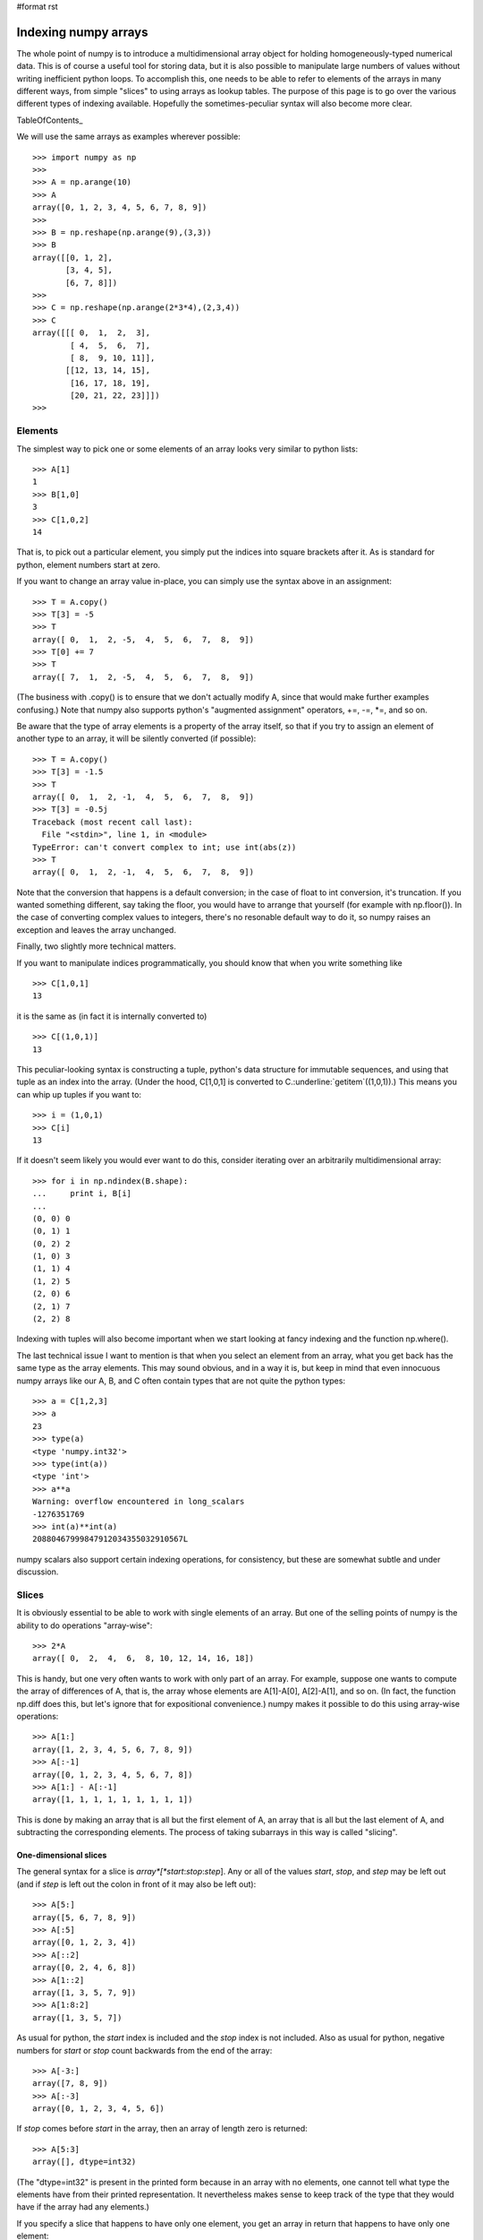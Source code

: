 #format rst

Indexing numpy arrays
=====================

The whole point of numpy is to introduce a multidimensional array object for holding homogeneously-typed numerical data. This is of course a useful tool for storing data, but it is also possible to manipulate large numbers of values without writing inefficient python loops. To accomplish this, one needs to be able to refer to elements of the arrays in many different ways, from simple "slices" to using arrays as lookup tables. The purpose of this page is to go over the various different types of indexing available. Hopefully the sometimes-peculiar syntax will also become more clear.

TableOfContents_

We will use the same arrays as examples wherever possible:

::

   >>> import numpy as np
   >>>
   >>> A = np.arange(10)
   >>> A
   array([0, 1, 2, 3, 4, 5, 6, 7, 8, 9])
   >>>
   >>> B = np.reshape(np.arange(9),(3,3))
   >>> B
   array([[0, 1, 2],
          [3, 4, 5],
          [6, 7, 8]])
   >>>
   >>> C = np.reshape(np.arange(2*3*4),(2,3,4))
   >>> C
   array([[[ 0,  1,  2,  3],
           [ 4,  5,  6,  7],
           [ 8,  9, 10, 11]],
          [[12, 13, 14, 15],
           [16, 17, 18, 19],
           [20, 21, 22, 23]]])
   >>>

Elements
--------

The simplest way to pick one or some elements of an array looks very similar to python lists:

::

   >>> A[1]
   1
   >>> B[1,0]
   3
   >>> C[1,0,2]
   14

That is, to pick out a particular element, you simply put the indices into square brackets after it. As is standard for python, element numbers start at zero.

If you want to change an array value in-place, you can simply use the syntax above in an assignment:

::

   >>> T = A.copy()
   >>> T[3] = -5
   >>> T
   array([ 0,  1,  2, -5,  4,  5,  6,  7,  8,  9])
   >>> T[0] += 7
   >>> T
   array([ 7,  1,  2, -5,  4,  5,  6,  7,  8,  9])

(The business with .copy() is to ensure that we don't actually modify A, since that would make further examples confusing.) Note that numpy also supports python's "augmented assignment" operators, +=, -=, *=, and so on.

Be aware that the type of array elements is a property of the array itself, so that if you try to assign an element of another type to an array, it will be silently converted (if possible):

::

   >>> T = A.copy()
   >>> T[3] = -1.5
   >>> T
   array([ 0,  1,  2, -1,  4,  5,  6,  7,  8,  9])
   >>> T[3] = -0.5j
   Traceback (most recent call last):
     File "<stdin>", line 1, in <module>
   TypeError: can't convert complex to int; use int(abs(z))
   >>> T
   array([ 0,  1,  2, -1,  4,  5,  6,  7,  8,  9])

Note that the conversion that happens is a default conversion; in the case of float to int conversion, it's truncation. If you wanted something different, say taking the floor, you would have to arrange that yourself (for example with np.floor()). In the case of converting complex values to integers, there's no resonable default way to do it, so numpy raises an exception and leaves the array unchanged.

Finally, two slightly more technical matters.

If you want to manipulate indices programmatically, you should know that when you write something like

::

   >>> C[1,0,1]
   13

it is the same as (in fact it is internally converted to)

::

   >>> C[(1,0,1)]
   13

This peculiar-looking syntax is constructing a tuple, python's data structure for immutable sequences, and using that tuple as an index into the array. (Under the hood, C[1,0,1] is converted to C.:underline:`getitem`((1,0,1)).) This means you can whip up tuples if you want to:

::

   >>> i = (1,0,1)
   >>> C[i]
   13

If it doesn't seem likely you would ever want to do this, consider iterating over an arbitrarily multidimensional array:

::

   >>> for i in np.ndindex(B.shape):
   ...     print i, B[i]
   ...
   (0, 0) 0
   (0, 1) 1
   (0, 2) 2
   (1, 0) 3
   (1, 1) 4
   (1, 2) 5
   (2, 0) 6
   (2, 1) 7
   (2, 2) 8

Indexing with tuples will also become important when we start looking at fancy indexing and the function np.where().

The last technical issue I want to mention is that when you select an element from an array, what you get back has the same type as the array elements. This may sound obvious, and in a way it is, but keep in mind that even innocuous numpy arrays like our A, B, and C often contain types that are not quite the python types:

::

   >>> a = C[1,2,3]
   >>> a
   23
   >>> type(a)
   <type 'numpy.int32'>
   >>> type(int(a))
   <type 'int'>
   >>> a**a
   Warning: overflow encountered in long_scalars
   -1276351769
   >>> int(a)**int(a)
   20880467999847912034355032910567L

numpy scalars also support certain indexing operations, for consistency, but these are somewhat subtle and under discussion.

Slices
------

It is obviously essential to be able to work with single elements of an array. But one of the selling points of numpy is the ability to do operations "array-wise":

::

   >>> 2*A
   array([ 0,  2,  4,  6,  8, 10, 12, 14, 16, 18])

This is handy, but one very often wants to work with only part of an array. For example, suppose one wants to compute the array of differences of A, that is, the array whose elements are A[1]-A[0], A[2]-A[1], and so on. (In fact, the function np.diff does this, but let's ignore that for expositional convenience.) numpy makes it possible to do this using array-wise operations:

::

   >>> A[1:]
   array([1, 2, 3, 4, 5, 6, 7, 8, 9])
   >>> A[:-1]
   array([0, 1, 2, 3, 4, 5, 6, 7, 8])
   >>> A[1:] - A[:-1]
   array([1, 1, 1, 1, 1, 1, 1, 1, 1])

This is done by making an array that is all but the first element of A, an array that is all but the last element of A, and subtracting the corresponding elements. The process of taking subarrays in this way is called "slicing".

One-dimensional slices
~~~~~~~~~~~~~~~~~~~~~~

The general syntax for a slice is *array*[*start*:*stop*:*step*]. Any or all of the values *start*, *stop*, and *step* may be left out (and if *step* is left out the colon in front of it may also be left out):

::

   >>> A[5:]
   array([5, 6, 7, 8, 9])
   >>> A[:5]
   array([0, 1, 2, 3, 4])
   >>> A[::2]
   array([0, 2, 4, 6, 8])
   >>> A[1::2]
   array([1, 3, 5, 7, 9])
   >>> A[1:8:2]
   array([1, 3, 5, 7])

As usual for python, the *start* index is included and the *stop* index is not included. Also as usual for python, negative numbers for *start* or *stop* count backwards from the end of the array:

::

   >>> A[-3:]
   array([7, 8, 9])
   >>> A[:-3]
   array([0, 1, 2, 3, 4, 5, 6])

If *stop* comes before *start* in the array, then an array of length zero is returned:

::

   >>> A[5:3]
   array([], dtype=int32)

(The "dtype=int32" is present in the printed form because in an array with no elements, one cannot tell what type the elements have from their printed representation. It nevertheless makes sense to keep track of the type that they would have if the array had any elements.)

If you specify a slice that happens to have only one element, you get an array in return that happens to have only one element:

::

   >>> A[5:6]
   array([5])
   >>> A[5]
   5

This seems fairly obvious and reasonable, but when dealing with fancy indexing and multidimensional arrays it can be surprising.

If the number *step* is negative, the step through the array is negative, that is, the new array contains (some of) the elements of the original in reverse order:

::

   >>> A[::-1]
   array([9, 8, 7, 6, 5, 4, 3, 2, 1, 0])

This is extremely useful, but it can be confusing when *start* and *stop* are given:

::

   >>> A[5:3:-1]
   array([5, 4])
   >>> A[3:5:1]
   array([3, 4])

The rule to remember is: whether *step* is positive or negative, *start* is always included and *stop* never is.

Just as one can retrieve elements of an array as a subarray rather than one-by-one, one can modify them as a subarray rather than one-by-one:

::

   >>> T = A.copy()
   >>> T
   array([0, 1, 2, 3, 4, 5, 6, 7, 8, 9])
   >>> T[1::2]
   array([1, 3, 5, 7, 9])
   >>> T[1::2] = -np.arange(5)
   >>> T[1::2]
   array([ 0, -1, -2, -3, -4])
   >>> T
   array([ 0,  0,  2, -1,  4, -2,  6, -3,  8, -4])

If the array you are trying to assign is the wrong shape, an exception is raised:

::

   >>> T = A.copy()
   >>> T[1::2] = np.arange(6)
   Traceback (most recent call last):
     File "<stdin>", line 1, in <module>
   ValueError: shape mismatch: objects cannot be broadcast to a single shape
   >>> T[:4] = np.array([[0,1],[1,0]])
   Traceback (most recent call last):
     File "<stdin>", line 1, in <module>
   ValueError: shape mismatch: objects cannot be broadcast to a single shape

If you think the error message sounds confusing, I have to agree, but there is a reason. In the first case, we tried to stuff six elements into five slots, so numpy refused. In the second case, there were the right number of elements - four - but we tried to stuff a two-by-two array where there was supposed to be a one-dimensional array of length four. While numpy could have coerced the two-by-two array into the right shape, instead the designers chose to follow the python philosophy "explicit is better than implicit" and leave any coercing up to the user. Let's do that, though:

::

   >>> T = A.copy()
   >>> T[:4] = np.array([[0,1],[1,0]]).ravel()
   >>> T
   array([0, 1, 1, 0, 4, 5, 6, 7, 8, 9])

So in order for assignment to work, it is not simply enough to have the right number of elements - they must be arranged in an array of the right shape.

There is another issue complicating the error message: numpy has some extremely convenient rules for converting lower-dimensional arrays into higher-dimensional arrays, and for implicitly repeating arrays along axes. This process is called "broadcasting". We will see more of it elsewhere, but here it is in its simplest possible form:

::

   >>> T = A.copy()
   >>> T[1::2] = -1
   >>> T
   array([ 0, -1,  2, -1,  4, -1,  6, -1,  8, -1])

We told numpy to take a scalar, -1, and put it into an array of length five. Rather than signal an error, numpy's broadcasting rules tell it to convert this scalar into an effective array of length five by repeating the scalar five times. (It does not, of course, actually create a temporary array of this size; in fact it uses a clever trick of telling itself that the temporary array has its elements spaced zero bytes apart.) This particular case of broadcasting gets used all the time:

::

   >>> T = A.copy()
   >>> T[1::2] -= 1
   >>> T
   array([0, 0, 2, 2, 4, 4, 6, 6, 8, 8])

Assignment is sometimes a good reason to use the "everything" slice:

::

   >>> T = A.copy()
   >>> T[:] = -1
   >>> T
   array([-1, -1, -1, -1, -1, -1, -1, -1, -1, -1])
   >>> T = A.copy()
   >>> T = -1
   >>> T
   -1

What happened here? Well, in the first case we told numpy to assign -1 to all the elements of T, so that's what it did. In the second case, we told python "T = -1". In python, variables are just names that can be attached to objects in memory. This is in sharp contrast with languages like C, where a variable is a named region of memory where data can be stored. Assignment to a variable name - T in this case - simply changes which object the name refers to, without altering the underlying object in any way. (If the name was the only reference to the original object, it becomes impossible for your program ever to find it again after the reassignment, so python deletes the original object to free up some memory.) In a language like C, assigning to a variable changes the value stored in that memory region. If you really must think in terms of C, you can think of all python variables as holding pointers to actual objects; assignment to a python variable is just modification of the pointer, and doesn't affect the object pointed to (unless garbage collection deletes it). In any case, if you want to modify the *contents* of an array, you can't do it by assigning to the name you gave the array; you must use slice assignment or some other approach.

Finally, a technical point: how can a program work with slices programmatically? What if you want to, say, save a slice specification to apply to many arrays later on? The answer is to use a slice object, which is constructed using slice():

::

   >>> A[1::2]
   array([1, 3, 5, 7, 9])
   >>> s = slice(1,None,2)
   >>> A[s]
   array([1, 3, 5, 7, 9])

(Regrettably, you can't just write "s = 1::2". But within square brackets, 1::2 is converted internally to slice(1,None,2).) You can leave out arguments to slice() just like you can with the colon notation, with one exception:

::

   >>> A[slice(-3)]
   array([0, 1, 2, 3, 4, 5, 6])
   >>> A[slice(None,3)]
   array([0, 1, 2])
   >>> A[slice()]
   Traceback (most recent call last):
     File "<stdin>", line 1, in <module>
   TypeError: slice expected at least 1 arguments, got 0
   >>> A[slice(None,None,None)]
   array([0, 1, 2, 3, 4, 5, 6, 7, 8, 9])

Multidimensional slices
~~~~~~~~~~~~~~~~~~~~~~~

One-dimensional arrays are extremely useful, but often one has data that is naturally multidimensional - image data might be an N by M array of pixel values, or an N by M by 3 array of colour values, for example. Just as it is useful to take slices of one-dimensional arrays, it is useful to take slices of multidimensional arrays. This is fairly straightforward:

::

   >>> B
   array([[0, 1, 2],
          [3, 4, 5],
          [6, 7, 8]])
   >>> B[:2,:]
   array([[0, 1, 2],
          [3, 4, 5]])
   >>> B[:,::-1]
   array([[2, 1, 0],
          [5, 4, 3],
          [8, 7, 6]])

Essentially one simply specifies a one-dimensional slice for each axis. One can also supply a number for an axis rather than a slice:

::

   >>> B[0,:]
   array([0, 1, 2])
   >>> B[0,::-1]
   array([2, 1, 0])
   >>> B[:,0]
   array([0, 3, 6])

Notice that when one supplies a number for (say) the first axis, the result is no longer a two-dimensional array; it's now a one-dimensional array. This makes sense:

::

   >>> B[:,:]
   array([[0, 1, 2],
          [3, 4, 5],
          [6, 7, 8]])
   >>> B[0,:]
   array([0, 1, 2])
   >>> B[0,0]
   0

If you supply no numbers, you get a two-dimensional array; if you supply one number, the dimension drops by one, and you get a one-dimensional array; and if you supply two numbers the dimension drops by two and you get a scalar. (If you think you should get a zero-dimensional array, you are opening a can of worms. The distinction, or lack thereof, between scalars and zero-dimensional arrays is an issue under discussion and development.)

If you are used to working with matrices, you may want to preserve a distinction between "row vectors" and "column vectors". numpy supports only one kind of one-dimensional array, but you could represent row and column vectors as *two*-dimensional arrays, one of whose dimensions happens to be one. Unfortunately indexing of these objects then becomes cumbersome.

As with one-dimensional arrays, if you specify a slice that happens to have only one element, you get an array one of whose axes has length 1 - the axis doesn't "disappear" the way it would if you had provided an actual number for that axis:

::

   >>> B[:,0:1]
   array([[0],
          [3],
          [6]])
   >>> B[:,0]
   array([0, 3, 6])

numpy also has a few shortcuts well-suited to dealing with arrays with an indeterminate number of dimensions. If this seems like something unreasonable, keep in mind that many of numpy's functions (for example np.sort(), np.sum(), and np.transpose()) must work on arrays of arbitrary dimension. It is of course possible to extract the number of dimensions from an array and work with it explicitly, but one's code tends to fill up with things like (slice(None,None,None),)*(C.ndim-1), making it unpleasant to read. So numpy has some shortcuts which often simplify things.

First the Ellipsis object:

::

   >>> A[...]
   array([0, 1, 2, 3, 4, 5, 6, 7, 8, 9])
   >>> B[...]
   array([[0, 1, 2],
          [3, 4, 5],
          [6, 7, 8]])
   >>> B[0,...]
   array([0, 1, 2])
   >>> B[0,...,0]
   array(0)
   >>> C[0,...,0]
   array([0, 4, 8])
   >>> C[0,Ellipsis,0]
   array([0, 4, 8])

The ellipsis (three dots) indicates "as many ':' as needed". (Its name for use in index-fiddling code is Ellipsis, and it's not numpy-specific.) This makes it easy to manipulate only one dimension of an array, letting numpy do array-wise operations over the "unwanted" dimensions. You can only really have one ellipsis in any given indexing expression, or else the expression would be ambiguous about how many ':' should be put in each. (In fact, for some reason it is allowed to have something like "C[...,...]"; this is not actually ambiguous.)

In some circumstances, it is convenient to omit the ellipsis entirely:

::

   >>> B[0]
   array([0, 1, 2])
   >>> C[0]
   array([[ 0,  1,  2,  3],
          [ 4,  5,  6,  7],
          [ 8,  9, 10, 11]])
   >>> C[0,0]
   array([0, 1, 2, 3])
   >>> B[0:2]
   array([[0, 1, 2],
          [3, 4, 5]])

If you don't supply enough indices to an array, an ellipsis is silently appended. This means that in some sense you can view a two-dimensional array as an array of one-dimensional arrays. In combination with numpy's array-wise operations, this means that functions written for one-dimensional arrays can often just work for two-dimensional arrays. For example, recall the difference operation we wrote out in the section on one-dimensional slices:

::

   >>> A[1:] - A[:-1]
   array([1, 1, 1, 1, 1, 1, 1, 1, 1])
   >>> B[1:] - B[:-1]
   array([[3, 3, 3],
          [3, 3, 3]])

It works, unmodified, to take the differences along the first axis of a two-dimensional array.

Writing to multidimensional slices works just the way writing to one-dimensional slices does:

::

   >>> T = B.copy()
   >>> T[1,:] = -1
   >>> T
   array([[ 0,  1,  2],
          [-1, -1, -1],
          [ 6,  7,  8]])
   >>> T[:,:2] = -2
   >>> T
   array([[-2, -2,  2],
          [-2, -2, -1],
          [-2, -2,  8]])

FIXME: np.newaxis and broadcasting rules.

Views versus copies
~~~~~~~~~~~~~~~~~~~

FIXME: Zero-dimensional arrays, views of a single element.

Fancy indexing
--------------

Slices are very handy, and the fact that they can be created as views makes them efficient. But some operations cannot really be done with slices; for example, suppose one wanted to square all the negative values in an array. Short of writing a loop in python, one wants to be able to locate the negative values, extract them, square them, and put the new values where the old ones were:

::

   >>> T = A.copy() - 5
   >>> T[T<0] **= 2
   >>> T
   array([25, 16,  9,  4,  1,  0,  1,  2,  3,  4])

Or suppose one wants to use an array as a lookup table, that is, for an array B, produce an array whose i,j th element is LUT[B[i,j]]: FIXME: argsort is a better example

::

   >>> LUT = np.sin(A)
   >>> LUT
   array([ 0.        ,  0.84147098,  0.90929743,  0.14112001, -0.7568025 ,
          -0.95892427, -0.2794155 ,  0.6569866 ,  0.98935825,  0.41211849])
   >>> LUT[B]
   array([[ 0.        ,  0.84147098,  0.90929743],
          [ 0.14112001, -0.7568025 , -0.95892427],
          [-0.2794155 ,  0.6569866 ,  0.98935825]])

For this sort of thing numpy provides what is called "fancy indexing". It is not nearly as quick and lightweight as slicing, but it allows one to do some rather sophisticated things while letting numpy do all the hard work in C.

Boolean indexing
~~~~~~~~~~~~~~~~

It frequently happens that one wants to select or modify only the elements of an array satisfying some condition. numpy provides several tools for working with this sort of situation. The first is boolean arrays. Comparisons - equal to, less than, and so on - between numpy arrays produce arrays of boolean values:

::

   >>> A<5
   array([ True,  True,  True,  True,  True, False, False, False, False, False], dtype=bool)

These are normal arrays. The actual storage type is normally a single byte per value, not bits packed into a byte, but boolean arrays offer the same range of indexing and array-wise operations as other arrays. Unfortunately, python's "and" and "or" cannot be overridden to do array-wise operations, so you must use the bitwise operations "&", "|", and "^" (for exclusive-or). Similarly python's chained inequalities cannot be overridden. Also, regrettably, one cannot chage the precence of the bitwise operators:

::

   >>> c = A<5 & A>1
   Traceback (most recent call last):
     File "<stdin>", line 1, in <module>
   ValueError: The truth value of an array with more than one element is ambiguous. Use a.any() or a.all()
   >>> c = (A<5) & (A>1)
   >>> c
   array([False, False,  True,  True,  True, False, False, False, False, False], dtype=bool)

Nevertheless, numpy's boolean arrays are extremely powerful.

One can use boolean arrays to extract values from arrays:

::

   >>> c = (A<5) & (A>1)
   >>> A[c]
   array([2, 3, 4])

The result is necessarily a copy of the original array, rather than a view, since it will not normally be the case the the elements of c that are True select an evenly-strided memory layout. Nevertheless it is also possible to use boolean arrays to write to specific elements:

::

   >>> T = A.copy()
   >>> c = (A<5) & (A>1)
   >>> T[c] = -7
   >>> T
   array([ 0,  1, -7, -7, -7,  5,  6,  7,  8,  9])

FIXME: mention where()

Multidimensional boolean indexing
:::::::::::::::::::::::::::::::::

Boolean indexing works for multidimensional arrays as well. In its simplest (and most common) incarnation, you simply supply a single boolean array as index, the same shape as the original array:

::

   >>> C[C%5==0]
   array([ 0,  5, 10, 15, 20])

You then get back a one-dimensional array of the elements for which the condition is True. (Note that the array must be one-dimensional, since the boolean values can be arranged arbitrarily around the array. If you want to keep track of the arrangement of values in the original array, look into using numpy's "masked array" tools.) You can also use boolean indexing for assignment, just as you can for one-dimensional arrays.

Two very useful operations on boolean arrays are np.any() and np.all():

::

   >>> np.any(B<5)
   True
   >>> np.all(B<5)
   False

They do just what they say on the tin, evaluate whether any entry in the boolean matrix is True, or whether all elements in the boolean matrix are True. But they can also be used to evaluate "along an axis", for example, to produce a boolean array saying whether any element in a given row is True:

::

   >>> B<5
   array([[ True,  True,  True],
          [ True,  True, False],
          [False, False, False]], dtype=bool)
   >>> np.any(B<5, axis=1)
   array([ True,  True, False], dtype=bool)
   >>> np.all(B<5, axis=1)
   array([ True, False, False], dtype=bool)

One can also use boolean indexing to pull out rows or columns meeting some criterion:

::

   >>> B[np.any(B<5, axis=1),:]
   array([[0, 1, 2],
          [3, 4, 5]])

The result here is two-dimensional because there is one dimension for the results of the boolean indexing, and one dimension because each row is one-dimensional.

This works with higher-dimensional boolean arrays as well:

::

   >>> c = np.any(C<5,axis=2)
   >>> c
   array([[ True,  True, False],
          [False, False, False]], dtype=bool)
   >>> C[c,:]
   array([[0, 1, 2, 3],
          [4, 5, 6, 7]])

Here too the result is two-dimensional, though that is perhaps a little more surprising. The boolean array is two-dimensional, but the part of the return value corresponding to the boolean array must be one-dimensional, since the True values may be distributed arbitrarily. The subarray of C corresponding to each True or False value is one-dimensional, so we get a return array of dimension two.

Finally, if you want to apply boolean conditions to the rows and columns simultaneously, beware:

::

   >>> B[np.array([True, False, True]), np.array([False, True, True])]
   array([1, 8])
   >>> B[np.array([True, False, True]),:][:,np.array([False, True, True])]
   array([[1, 2],
          [7, 8]])

The obvious approach doesn't give the right answer. I don't know why not, or why it produces the value that it does. You can get the right answer by indexing twice, but that's clumsy and inefficient and doesn't allow assignment.

FIXME: works with too-small boolean arrays for some reason?

List-of-locations indexing
~~~~~~~~~~~~~~~~~~~~~~~~~~

It happens with some frequency that one wants to pull out values at a particular location in an array. If one wants a single location, one can just use simple indexing. But if there are many locations, you need something a bit more clever. Fortunately numpy supports a mode of fancy indexing that accomplishes this:

::

   >>> primes = np.array([2,3,5,7,11,13,17,19,23])
   >>> idx = [3,4,1,2,2]
   >>> primes[idx]
   array([ 7, 11,  3,  5,  5])
   >>> idx = np.array([3,4,1,2,2])
   >>> primes[idx]
   array([ 7, 11,  3,  5,  5])

When you index with an array that is not an array of booleans, or with a list, numpy views it as an array of indices. The array can be any shape, and the returned array has the same shape:

::

   >>> primes = np.array([2,3,5,7,11,13,17,19,23,29,31])
   >>> primes[B]
   array([[ 2,  3,  5],
          [ 7, 11, 13],
          [17, 19, 23]])

Effectively this uses the original array as a look-up table.

You can also assign to arrays in this way:

::

   >>> T = A.copy()
   >>> T[ [1,3,5,0] ] = -np.arange(4)
   >>> T
   array([-3,  0,  2, -1,  4, -2,  6,  7,  8,  9])

**Warning:** Augmented assignment - the operators like "+=" - works, but it does not necessarily do what you would expect. In particular, repeated indices do not result in the value getting added twice:

::

   >>> T = A.copy()
   >>> T[ [0,1,2,3,3,3] ] += 10
   >>> T
   array([10, 11, 12, 13,  4,  5,  6,  7,  8,  9])

This is surprising, inconvenient, and unfortunate, but it is a direct result of how python implements the "+=" operators. The most common case for doing this is something histogram-like:

::

   >>> bins = np.zeros(5,dtype=np.int32)
   >>> pos = [1,0,2,0,3]
   >>> wts = [1,2,1,1,4]
   >>> bins[pos]+=wts
   >>> bins
   array([1, 1, 1, 4, 0])

Unfortunately this gives the wrong answer. In older versions of numpy there was no really satisfactory solution, but as of numpy 1.1, the histogram function can do this:

::

   >>> bins = np.zeros(5,dtype=np.int32)
   >>> pos = [1,0,2,0,3]
   >>> wts = [1,2,1,1,4]
   >>> np.histogram(pos,bins=5,range=(0,5),weights=wts,new=True)
   (array([3, 1, 1, 4, 0]), array([ 0.,  1.,  2.,  3.,  4.,  5.]))

FIXME: mention put() and take()

Multidimensional list-of-locations indexing
:::::::::::::::::::::::::::::::::::::::::::

One can also, not too surprisingly, use list-of-locations indexing on multidimensional arrays. The syntax is, however, a bit surprising. Let's suppose we want the list [B[0,0],B[1,2],B[0,1]]. Then we write:

::

   >>> B[ [0,1,0], [0,2,1] ]
   array([0, 5, 1])
   >>> [B[0,0],B[1,2],B[0,1]]
   [0, 5, 1]

This may seem weird - why not provide a list of tuples representing coordinates? Well, the reason is basically that for large arrays, lists and tuples are very inefficient, so numpy is designed to work with arrays only, for indices as well as values. This means that something like B[ [(0,0),(1,2),(0,1)] ] looks just like indexing B with a two-dimensional array, which as we saw above just means that B should be used as a look-up table yielding a two-dimensional array of results (each of which is one-dimensional, as usual when we supply only one index to a two-dimensional array).

In summary, in list-of-locations indexing, you supply an array of values for each coordinate, all the same shape, and numpy returns an array of the same shape containing the values obtained by looking up each set of coordinates in the original array. If the coordinate arrays are not the same shape, numpy's broadcasting rules are applied to them to try to make their shapes the same. If there are not as many arrays as the original array has dimensions, the original array is regarded as containing arrays, and the extra dimensions appear on the result array.

Fortunately, most of the time when one wants to supply a list of locations to a multidimensional array, one got the list from numpy in the first place. A normal way to do this is something like:

::

   >>> idx = np.nonzero(B%2)
   >>> idx
   (array([0, 1, 1, 2]), array([1, 0, 2, 1]))
   >>> B[idx]
   array([1, 3, 5, 7])
   >>> B[B%2 != 0]
   array([1, 3, 5, 7])

Here nonzero() takes an array and returns a list of locations (in the correct format) where the array is nonzero. Of course, one can also index directly into the array with a boolean array; this will be much more efficient unless the number of nonzero locations is small and the indexing is done many times. But sometimes it is valuable to work with the list of indices directly.

Picking out rows and columns
::::::::::::::::::::::::::::

One unfortunate consequence of numpy's list-of-locations indexing syntax is that users used to other array languages expect it to pick out rows and columns. After all, it's quite reasonable to want to pull out a list of rows and columns from a matrix. So numpy provides a convenience function, ix_() for doing this:

::

   >>> B[ np.ix_([0,2],[0,2]) ]
   array([[0, 2],
          [6, 8]])
   >>> np.ix_([0,2],[0,2])
   (array([[0],
          [2]]), array([[0, 2]]))

The way it works is by taking advantage of numpy's broadcasting facilities. You can see that the two arrays used as row and column indices have different shapes; numpy's broadcasting repeats each along the too-short axis so that they conform.

Mixed indexing modes
--------------------

What happens when you try to mix slice indexing, element indexing, boolean indexing, and list-of-locations indexing?

How indexing works under the hood
---------------------------------

A numpy array is a block of memory, a data type for interpreting memory locations, a list of sizes, and a list of strides. So for example, C[i,j,k] is the element starting at position i*strides[0]+j*strides[1]+k*strides[2]. This means, for example, that transposing amatrix can be done very efficiently: just reverse the strides and sizes arrays. This is why slices are efficient and can return views, but fancy indexing is slower and can't.

At a python level, numpy's indexing works by overriding the :underline:`getitem` and :underline:`setitem` methods in an ndarray object. These methods are called when arrays are indexed, and they allow arbitrary implementations:

::

   >>> class IndexDemo:
   ...     def __getitem__(self, *args):
   ...         print "__getitem__", args
   ...         return 1
   ...     def __setitem__(self, *args):
   ...         print "__setitem__", args
   ...     def __iadd__(self, *args):
   ...         print "__iadd__", args
   ...
   >>>
   >>> T = IndexDemo()
   >>> T[1]
   __getitem__ (1,)
   1
   >>> T["fish"]
   __getitem__ ('fish',)
   1
   >>> T[A]
   __getitem__ (array([0, 1, 2, 3, 4, 5, 6, 7, 8, 9]),)
   1
   >>> T[1,2]
   __getitem__ ((1, 2),)
   1
   >>> T[1] = 7
   __setitem__ (1, 7)
   >>> T[1] += 7
   __getitem__ (1,)
   __setitem__ (1, 8)

Array-like objects
------------------

numpy and scipy provide a few other types that behave like arrays, in particular matrices and sparse matrices. Their indexing can differ from that of arrays in surprising ways.

